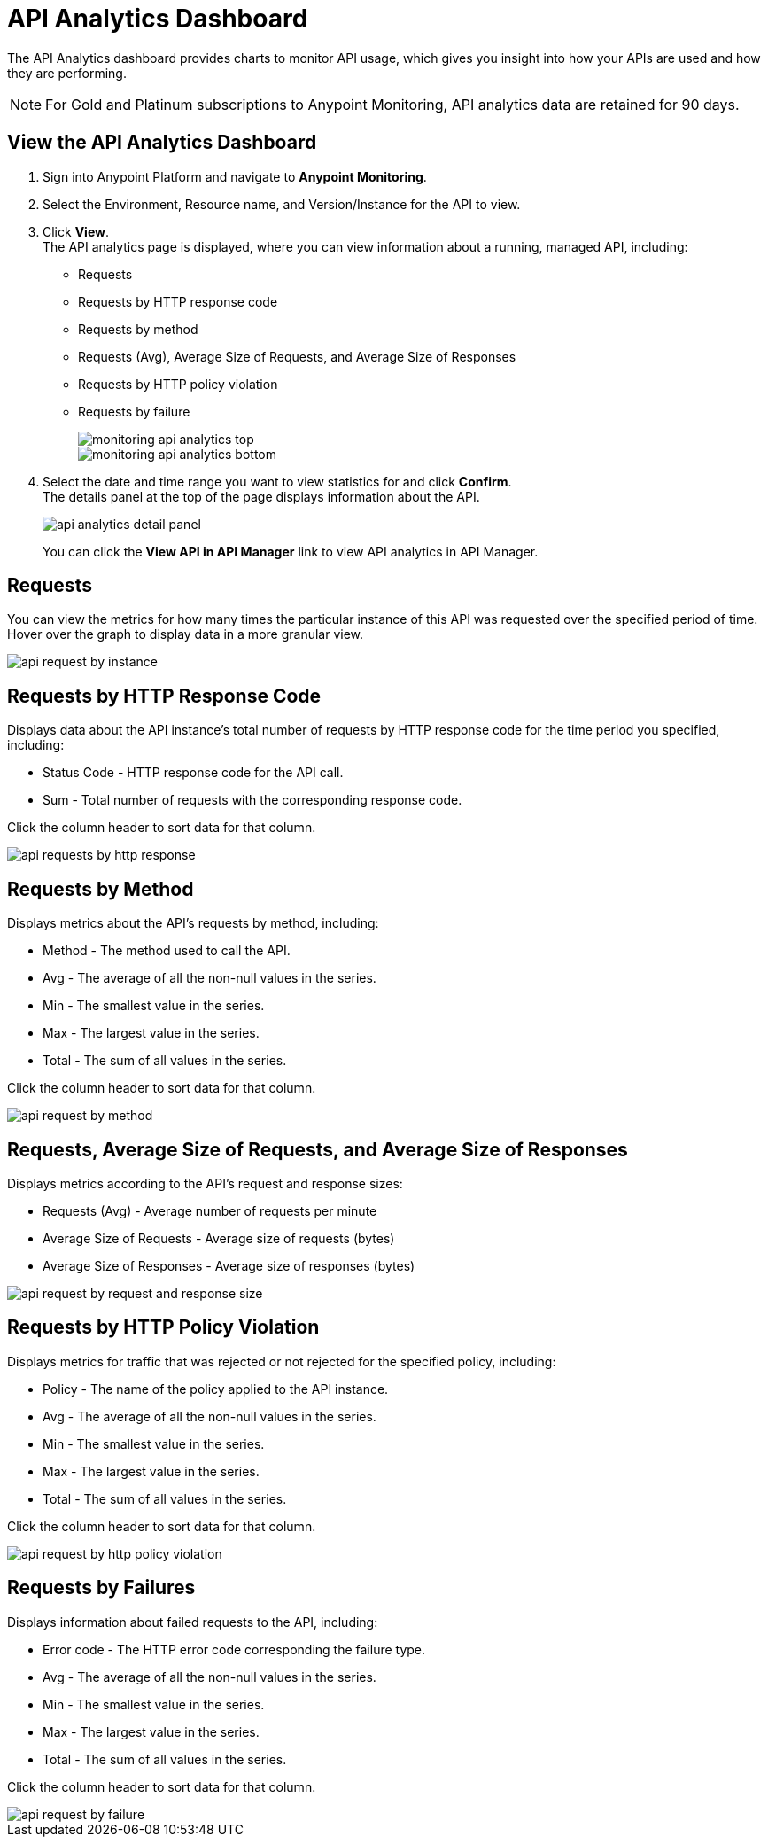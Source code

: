 = API Analytics Dashboard

The API Analytics dashboard provides charts to monitor API usage, which gives you insight into how your APIs are used and how they are performing.

[NOTE]
For Gold and Platinum subscriptions to Anypoint Monitoring, API analytics data are retained for 90 days.

== View the API Analytics Dashboard

. Sign into Anypoint Platform and navigate to *Anypoint Monitoring*.
. Select the Environment, Resource name, and Version/Instance for the API to view.
. Click *View*. +
The API analytics page is displayed, where you can view information about a running, managed API, including: +
* Requests
* Requests by HTTP response code
* Requests by method
* Requests (Avg), Average Size of Requests, and Average Size of Responses
* Requests by HTTP policy violation
* Requests by failure
+
image::monitoring-api-analytics-top.png[]
+
image::monitoring-api-analytics-bottom.png[]
+
. Select the date and time range you want to view statistics for and click *Confirm*. +
The details panel at the top of the page displays information about the API.
+
image::api-analytics-detail-panel.png[]
+
You can click the *View API in API Manager* link to view API analytics in API Manager.

== Requests

You can view the metrics for how many times the particular instance of this API was requested over the specified period of time. Hover over the graph to display data in a more granular view.

image::api-request-by-instance.png[]

== Requests by HTTP Response Code

Displays data about the API instance's total number of requests by HTTP response code for the time period you specified, including:

* Status Code - HTTP response code for the API call.
* Sum - Total number of requests with the corresponding response code.

Click the column header to sort data for that column.

image::api-requests-by-http-response.png[]

== Requests by Method

Displays metrics about the API's requests by method, including:

* Method - The method used to call the API.
* Avg - The average of all the non-null values in the series.
* Min - The smallest value in the series.
* Max - The largest value in the series.
* Total - The sum of all values in the series.

Click the column header to sort data for that column.

image::api-request-by-method.png[]

== Requests, Average Size of Requests, and Average Size of Responses

Displays metrics according to the API's request and response sizes:

* Requests (Avg) - Average number of requests per minute
* Average Size of Requests - Average size of requests (bytes)
* Average Size of Responses - Average size of responses (bytes)

image::api-request-by-request-and-response-size.png[]

== Requests by HTTP Policy Violation

Displays metrics for traffic that was rejected or not rejected for the specified policy, including:

* Policy - The name of the policy applied to the API instance.
* Avg - The average of all the non-null values in the series.
* Min - The smallest value in the series.
* Max - The largest value in the series.
* Total - The sum of all values in the series.

Click the column header to sort data for that column.

image::api-request-by-http-policy-violation.png[]


== Requests by Failures

Displays information about failed requests to the API, including:

* Error code - The HTTP error code corresponding the failure type.
* Avg - The average of all the non-null values in the series.
* Min - The smallest value in the series.
* Max - The largest value in the series.
* Total - The sum of all values in the series.

Click the column header to sort data for that column.


image::api-request-by-failure.png[]
